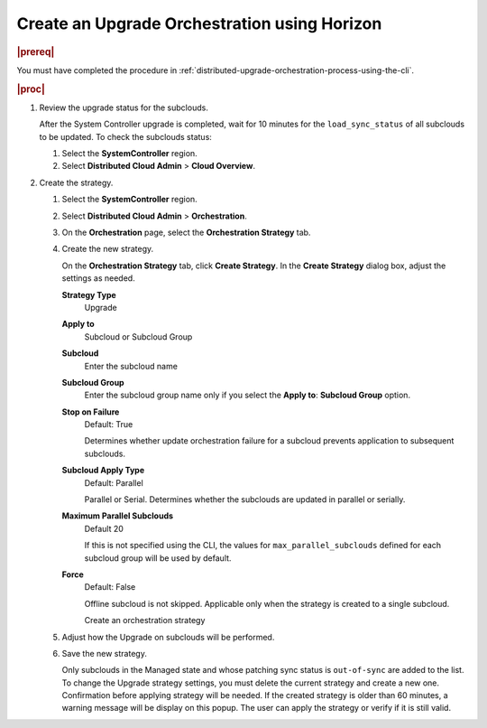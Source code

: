 .. _create-an-upgrade-orchestration-using-horizon-9f8c6c2f3706:

=============================================
Create an Upgrade Orchestration using Horizon
=============================================

.. rubric:: |prereq|

You must have completed the procedure in
:ref:`distributed-upgrade-orchestration-process-using-the-cli`.

.. rubric:: |proc|

#.  Review the upgrade status for the subclouds.

    After the System Controller upgrade is completed, wait for 10 minutes for
    the ``load_sync_status`` of all subclouds to be updated. To check the
    subclouds status:

    #. Select the **SystemController** region.

    #. Select **Distributed Cloud Admin** > **Cloud Overview**.

#.  Create the strategy.

    #. Select the **SystemController** region.

    #. Select **Distributed Cloud Admin** > **Orchestration**.

    #. On the **Orchestration** page, select the **Orchestration Strategy** tab.

    #. Create the new strategy.

       On the **Orchestration Strategy** tab, click **Create Strategy**. In the
       **Create Strategy** dialog box, adjust the settings as needed.

       **Strategy Type**
          Upgrade

       **Apply to**
          Subcloud or Subcloud Group

       **Subcloud**
          Enter the subcloud name

       **Subcloud Group**
          Enter the subcloud group name only if you select the **Apply to**:
          **Subcloud Group** option.

       **Stop on Failure**
          Default: True

          Determines whether update orchestration failure for a subcloud
          prevents application to subsequent subclouds.

       **Subcloud Apply Type**
          Default: Parallel

          Parallel or Serial. Determines whether the subclouds are updated in
          parallel or serially.

       **Maximum Parallel Subclouds**
          Default 20

          If this is not specified using the CLI, the values for
          ``max_parallel_subclouds`` defined for each subcloud group will be
          used by default.

       **Force**
          Default: False

          Offline subcloud is not skipped. Applicable only when the strategy is
          created to a single subcloud.

          .. image:: figures/create-upgrade-strategy.png
             :width: 444
   
          .. image:: figures/create-upgrade-strategy-2.png
             :width: 444

          Create an orchestration strategy

    #. Adjust how the Upgrade on subclouds will be performed.

    #. Save the new strategy.

       Only subclouds in the Managed state and whose patching sync status is
       ``out-of-sync`` are added to the list. To change the Upgrade strategy
       settings, you must delete the current strategy and create a new one.
       Confirmation before applying strategy will be needed. If the created
       strategy is older than 60 minutes, a warning message will be display on
       this popup. The user can apply the strategy or verify if it is still
       valid.


